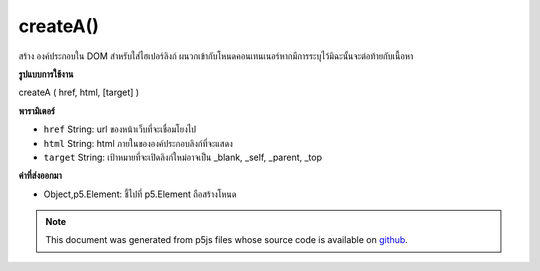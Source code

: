 .. raw:: html

	<script src="https://sketch.netpie.io/widget/p5-widget.js"></script>

createA()
=========

สร้าง   องค์ประกอบใน DOM สำหรับใส่ไฮเปอร์ลิงก์ ผนวกเข้ากับโหนดคอนเทนเนอร์หากมีการระบุไว้มิฉะนั้นจะต่อท้ายกับเนื้อหา

.. Creates an &lt;a&gt;&lt;/a&gt; element in the DOM for including a hyperlink.
.. Appends to the container node if one is specified, otherwise
.. appends to body.

**รูปแบบการใช้งาน**

createA ( href, html, [target] )

**พารามิเตอร์**

- ``href``  String: url ของหน้าเว็บที่จะเชื่อมโยงไป

- ``html``  String: html ภายในขององค์ประกอบลิงก์ที่จะแสดง

- ``target``  String: เป้าหมายที่จะเปิดลิงก์ใหม่อาจเป็น _blank, _self, _parent, _top

.. ``href``  String: url of page to link to
.. ``html``  String: inner html of link element to display
.. ``target``  String: target where new link should open, could be _blank, _self, _parent, _top.

**ค่าที่ส่งออกมา**

- Object,p5.Element: ชี้ไปที่ p5.Element ถือสร้างโหนด

.. Object,p5.Element: pointer to p5.Element holding created node

.. raw:: html

	<script type="text/p5" data-autoplay data-hide-sourcecode>
	var myLink;
	function setup() {
	  myLink = createA('http://p5js.org/', 'this is a link');
	}

	</script>

	<br><br>

.. note:: This document was generated from p5js files whose source code is available on `github <https://github.com/processing/p5.js>`_.
